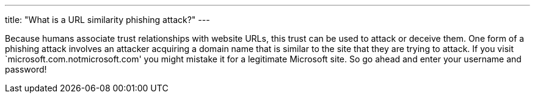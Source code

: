 ---
title: "What is a URL similarity phishing attack?"
---

Because humans associate trust relationships with website URLs, this trust can
be used to attack or deceive them.
//
One form of a phishing attack involves an attacker acquiring a domain name
that is similar to the site that they are trying to attack.
//
If you visit `microsoft.com.notmicrosoft.com' you might mistake it for a
legitimate Microsoft site.
//
So go ahead and enter your username and password!
